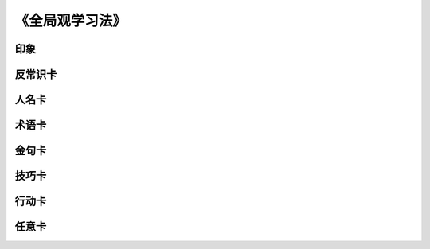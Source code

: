 《全局观学习法》
=======================

印象
----


反常识卡
--------


人名卡
-------


术语卡
-------

金句卡
--------


技巧卡
--------


行动卡
--------


任意卡
----------
